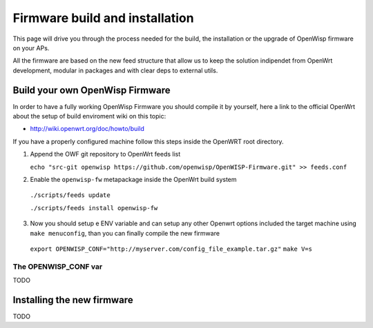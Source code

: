 Firmware build and installation
===============================

This page will drive you through the process needed for the build, the installation or the
upgrade of OpenWisp firmware on your APs.

All the firmware are based on the new feed structure that allow us to keep the solution
indipendet from OpenWrt development, modular in packages and with clear deps to external utils.

Build your own OpenWisp Firmware
--------------------------------

In order to have a fully working OpenWisp Firmware you should compile
it by yourself, here a link to the official OpenWrt about the setup of build enviroment wiki on this topic:

- http://wiki.openwrt.org/doc/howto/build

If you have a properly configured machine follow this steps inside the OpenWRT root directory.

1. Append the OWF git repository to OpenWrt feeds list

   ``echo "src-git openwisp https://github.com/openwisp/OpenWISP-Firmware.git" >> feeds.conf``

2. Enable the ``openwisp-fw`` metapackage inside the OpenWrt build system

  ``./scripts/feeds update``

  ``./scripts/feeds install openwisp-fw``

3. Now you should setup e ENV variable and can setup any other Openwrt options included the target machine using  ``make menuconfig``, than you can finally compile the new firmware

  ``export OPENWISP_CONF="http://myserver.com/config_file_example.tar.gz"``
  ``make V=s``


The OPENWISP_CONF var
+++++++++++++++++++++

TODO


Installing the new firmware
---------------------------

TODO
